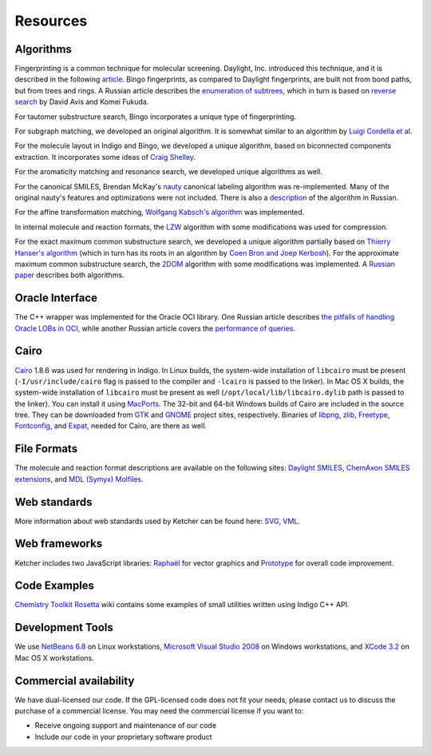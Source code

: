 ﻿Resources
=========

Algorithms
----------

Fingerprinting is a common technique for molecular screening. Daylight,
Inc. introduced this technique, and it is described in the following
`article <http://www.daylight.com/dayhtml/doc/theory/theory.finger.html>`__.
Bingo fingerprints, as compared to Daylight fingerprints, are built not
from bond paths, but from trees and rings. A Russian article describes
the `enumeration of
subtrees <http://shmat-razum.blogspot.com/2008/11/blog-%0Apost.html>`__,
which in turn is based on `reverse
search <http://citeseerx.ist.psu.edu/viewdoc/summary?doi=10.1.1.26.4487>`__
by David Avis and Komei Fukuda.

For tautomer substructure search, Bingo incorporates a unique type of
fingerprinting.

For subgraph matching, we developed an original algorithm. It is
somewhat similar to an algorithm by `Luigi Cordella et
al. <http://portal.acm.org/citation.cfm?id=1018377>`__

For the molecule layout in Indigo and Bingo, we developed a unique
algorithm, based on biconnected components extraction. It incorporates
some ideas of `Craig
Shelley <http://pubs.acs.org/doi/abs/10.1021/ci00038a002>`__.

For the aromaticity matching and resonance search, we developed unique
algorithms as well.

For the canonical SMILES, Brendan McKay's
`nauty <http://cs.anu.edu.au/~bdm/nauty/>`__ canonical labeling
algorithm was re-implemented. Many of the original nauty's features and
optimizations were not included. There is also a
`description <http://shmat-razum.blogspot.com/2009/06/graph-automorphisms-canonical-labeling.html>`__
of the algorithm in Russian.

For the affine transformation matching, `Wolfgang Kabsch's
algorithm <http://scripts.iucr.org/cgi-%0Abin/paper?S0567739476001873>`__
was implemented.

In internal molecule and reaction formats, the
`LZW <http://en.wikipedia.org/wiki/Lempel%E2%80%93Ziv%E2%80%93Welch>`__
algorithm with some modifications was used for compression.

For the exact maximum common substructure search, we developed a unique
algorithm partially based on `Thierry Hanser's
algorithm <http://cdk.sourcearchive.com/documentation/1:1.0.2-2/dir_fc89e4c1c81ccda6d426c1b67ae622bd.html>`__
(which in turn has its roots in an algorithm by `Coen Bron and Joep
Kerbosh <http://portal.acm.org/citation.cfm?id=362367>`__). For the
approximate maximum common substructure search, the
`2DOM <http://ci.nii.ac.jp/naid/110003210164/>`__ algorithm with some
modifications was implemented. A `Russian
paper <assets/mcs_article.pdf>`__ describes both algorithms.

Oracle Interface
----------------

The C++ wrapper was implemented for the Oracle OCI library. One Russian
article describes `the pitfalls of handling Oracle LOBs in
OCI <http://lj.rossia.org/users/ringill/5064.html>`__, while another
Russian article covers the `performance of
queries <http://shmat-razum.blogspot.com/2009/01/oracle.html>`__.

Cairo
-----

`Cairo <http://cairographics.org/>`__ 1.8.6 was used for rendering in
Indigo. In Linux builds, the system-wide installation of ``libcairo``
must be present (``-I/usr/include/cairo`` flag is passed to the compiler
and ``-lcairo`` is passed to the linker). In Mac OS X builds, the
system-wide installation of ``libcairo`` must be present as well
(``/opt/local/lib/libcairo.dylib`` path is passed to the linker). You
can install it using `MacPorts <http://www.macports.org/>`__. The 32-bit
and 64-bit Windows builds of Cairo are included in the source tree. They
can be downloaded from
`GTK <http://www.gtk.org/download-windows.html>`__ and
`GNOME <http://ftp.gnome.org/pub/GNOME/binaries/win64/dependencies/>`__
project sites, respectively. Binaries of
`libpng <http://www.libpng.org/pub/png/libpng.html>`__,
`zlib <http://www.zlib.net>`__, `Freetype <http://www.freetype.org>`__,
`Fontconfig <http://www.fontconfig.org>`__, and
`Expat <http://expat.sourceforge.net/>`__, needed for Cairo, are there
as well.

File Formats
------------

The molecule and reaction format descriptions are available on the
following sites: `Daylight
SMILES <http://www.daylight.com/dayhtml/doc/theory/theory.smiles.html>`__,
`ChemAxon SMILES
extensions <http://www.chemaxon.com/marvin/help/formats/cxsmiles-doc.html>`__,
and `MDL (Symyx)
Molfiles <http://www.symyx.com/downloads/public/ctfile/ctfile.jsp>`__.

Web standards
-------------

More information about web standards used by Ketcher can be found here:
`SVG <http://www.w3.org/Graphics/SVG/>`__,
`VML <http://www.w3.org/TR/NOTE-VML>`__.

Web frameworks
--------------

Ketcher includes two JavaScript libraries:
`Raphaël <http://raphaeljs.com/>`__ for vector graphics and
`Prototype <http://prototypejs.org>`__ for overall code improvement.

Code Examples
-------------

`Chemistry Toolkit
Rosetta <http://ctr.wikia.com/wiki/Category:Indigo/C%2B%2B>`__ wiki
contains some examples of small utilities written using Indigo C++ API.

Development Tools
-----------------

We use `NetBeans 6.8 <http://www.netbeans.org/>`__ on Linux
workstations, `Microsoft Visual Studio
2008 <http://msdn.microsoft.com/hi-in/vstudio/default.aspx>`__ on
Windows workstations, and `XCode
3.2 <http://developer.apple.com/tools/xcode/>`__ on Mac OS X
workstations.

Commercial availability
-----------------------

We have dual-licensed our code. If the GPL-licensed code does not fit
your needs, please contact us to discuss the
purchase of a commercial license. You may need the commercial license if
you want to:

-  Receive ongoing support and maintenance of our code
-  Include our code in your proprietary software product

